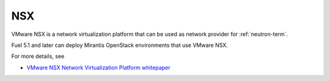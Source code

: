
.. _nsx-term:

NSX
---

VMware NSX is a network virtualization platform that can be used as network
provider for :ref:`neutron-term`.

Fuel 5.1 and later can deploy Mirantis OpenStack environments that use
VMware NSX.

For more details, see

- `VMware NSX Network Virtualization Platform whitepaper <http://www.vmware.com/files/pdf/products/nsx/VMware-NSX-Network-Virtualization-Platform-WP.pdf>`_
